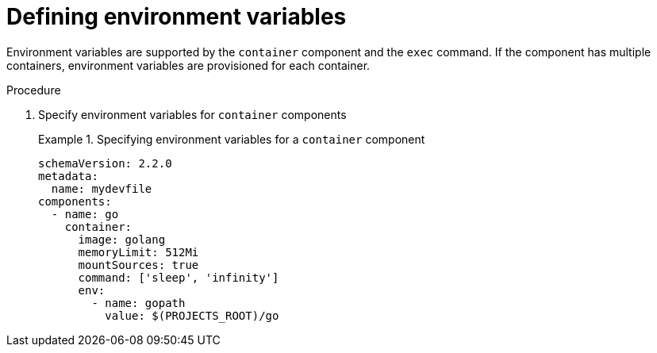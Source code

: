 [id="proc_defining-environment-variables_{context}"]
= Defining environment variables

[role="_abstract"]
Environment variables are supported by the `container` component and the `exec` command. If the component has multiple containers, environment variables are provisioned for each container.

.Procedure

. Specify environment variables for `container` components
+
.Specifying environment variables for a `container` component
====
[source,yaml]
----
schemaVersion: 2.2.0
metadata:
  name: mydevfile
components:
  - name: go
    container:
      image: golang
      memoryLimit: 512Mi
      mountSources: true
      command: ['sleep', 'infinity']
      env:
        - name: gopath
          value: $(PROJECTS_ROOT)/go
----
====
